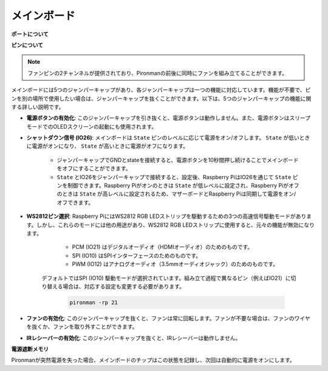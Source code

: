 メインボード
================

**ポートについて**

.. image:: img/main_board_1.png


**ピンについて**

.. note::
   ファンピンの2チャンネルが提供されており、Pironmanの前後に同時にファンを組み立てることができます。

.. image:: img/main_board_2.png
    :width: 800

メインボードには5つのジャンパーキャップがあり、各ジャンパーキャップは一つの機能に対応しています。機能が不要で、ピンを別の場所で使用したい場合は、ジャンパーキャップを抜くことができます。以下は、5つのジャンパーキャップの機能に関する詳しい説明です。


* **電源ボタンの有効化**: このジャンパーキャップを引き抜くと、電源ボタンは動作しません。また、電源ボタンはスリープモードでのOLEDスクリーンの起動にも使用されます。

* **シャットダウン信号 (IO26)**: メインボードは ``State`` ピンのレベルに応じて電源をオン/オフします。 ``State`` が低いときに電源がオンになり、 ``State`` が高いときに電源がオフになります。

    * ジャンパーキャップでGNDとstateを接続すると、電源ボタンを10秒間押し続けることでメインボードをオフにすることができます。
    * ``State`` とIO26をジャンパーキャップで接続すると、設定後、Raspberry PiはIO26を通じて ``State`` ピンを制御できます。Raspberry Piがオンのときは ``State`` が低レベルに設定され、Raspberry Piがオフのときは ``State`` が高レベルに設定されるため、マザーボードとRaspberry Piは同期して電源をオン/オフできます。

* **WS2812ピン選択**: Raspberry PiにはWS2812 RGB LEDストリップを駆動するための3つの高速信号駆動モードがあります。しかし、これらのモードには他の用途があり、WS2812 RGB LEDストリップに使用すると、元々の機能が無効になります。

        * PCM (IO21) はデジタルオーディオ（HDMIオーディオ）のためのものです。
        * SPI (IO10) はSPIインターフェースのためのものです。
        * PWM (IO12) はアナログオーディオ（3.5mmオーディオジャック）のためのものです。

    デフォルトではSPI (IO10) 駆動モードが選択されています。組み立て過程で異なるピン（例えばIO21）に切り替える場合は、対応する設定も変更する必要があります。

        .. code-block:: shell

            pironman -rp 21


* **ファンの有効化**: このジャンパーキャップを抜くと、ファンは常に回転します。ファンが不要な場合は、ファンのワイヤを抜くか、ファンを取り外すことができます。
* **IRレシーバーの有効化**: このジャンパーキャップを抜くと、IRレシーバーは動作しません。

**電源遮断メモリ**

Pironmanが突然電源を失った場合、メインボードのチップはこの状態を記録し、次回は自動的に電源をオンにします。
